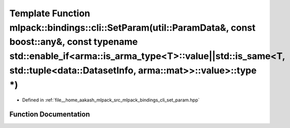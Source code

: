 .. _exhale_function_namespacemlpack_1_1bindings_1_1cli_1adca37641e92e68600aecbacfce6858db:

Template Function mlpack::bindings::cli::SetParam(util::ParamData&, const boost::any&, const typename std::enable_if<arma::is_arma_type<T>::value||std::is_same<T, std::tuple<data::DatasetInfo, arma::mat>>::value>::type \*)
==============================================================================================================================================================================================================================

- Defined in :ref:`file__home_aakash_mlpack_src_mlpack_bindings_cli_set_param.hpp`


Function Documentation
----------------------


.. doxygenfunction:: mlpack::bindings::cli::SetParam(util::ParamData&, const boost::any&, const typename std::enable_if<arma::is_arma_type<T>::value||std::is_same<T, std::tuple<data::DatasetInfo, arma::mat>>::value>::type *)
